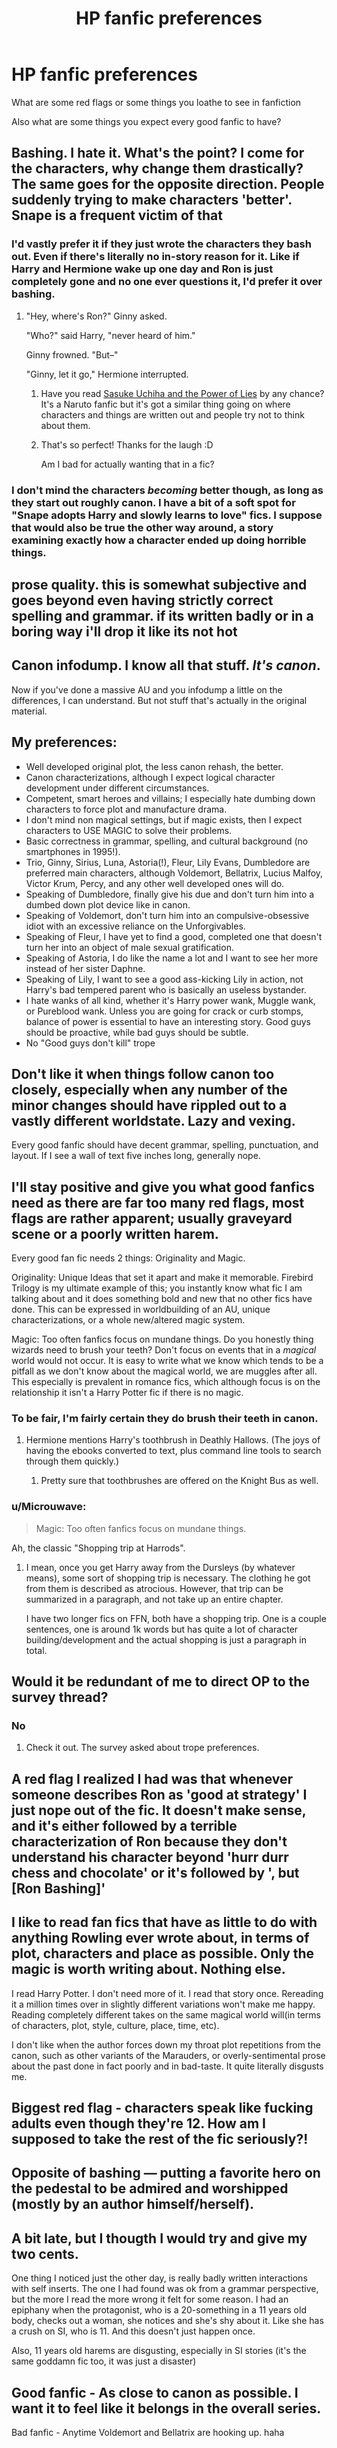 #+TITLE: HP fanfic preferences

* HP fanfic preferences
:PROPERTIES:
:Score: 15
:DateUnix: 1530999876.0
:DateShort: 2018-Jul-08
:END:
What are some red flags or some things you loathe to see in fanfiction

Also what are some things you expect every good fanfic to have?


** Bashing. I hate it. What's the point? I come for the characters, why change them drastically? The same goes for the opposite direction. People suddenly trying to make characters 'better'. Snape is a frequent victim of that
:PROPERTIES:
:Author: NyGiLu
:Score: 31
:DateUnix: 1531002746.0
:DateShort: 2018-Jul-08
:END:

*** I'd vastly prefer it if they just wrote the characters they bash out. Even if there's literally no in-story reason for it. Like if Harry and Hermione wake up one day and Ron is just completely gone and no one ever questions it, I'd prefer it over bashing.
:PROPERTIES:
:Author: AutumnSouls
:Score: 10
:DateUnix: 1531012575.0
:DateShort: 2018-Jul-08
:END:

**** "Hey, where's Ron?" Ginny asked.

"Who?" said Harry, "never heard of him."

Ginny frowned. "But--"

"Ginny, let it go," Hermione interrupted.
:PROPERTIES:
:Author: Taure
:Score: 13
:DateUnix: 1531058335.0
:DateShort: 2018-Jul-08
:END:

***** Have you read [[https://forums.spacebattles.com/threads/sasuke-uchiha-and-the-power-of-lies-naruto-comedy-au.472801/][Sasuke Uchiha and the Power of Lies]] by any chance? It's a Naruto fanfic but it's got a similar thing going on where characters and things are written out and people try not to think about them.
:PROPERTIES:
:Score: 1
:DateUnix: 1531096301.0
:DateShort: 2018-Jul-09
:END:


***** That's so perfect! Thanks for the laugh :D

Am I bad for actually wanting that in a fic?
:PROPERTIES:
:Author: Deathcrow
:Score: 1
:DateUnix: 1531167117.0
:DateShort: 2018-Jul-10
:END:


*** I don't mind the characters /becoming/ better though, as long as they start out roughly canon. I have a bit of a soft spot for "Snape adopts Harry and slowly learns to love" fics. I suppose that would also be true the other way around, a story examining exactly how a character ended up doing horrible things.
:PROPERTIES:
:Author: blueocean43
:Score: 2
:DateUnix: 1531020055.0
:DateShort: 2018-Jul-08
:END:


** prose quality. this is somewhat subjective and goes beyond even having strictly correct spelling and grammar. if its written badly or in a boring way i'll drop it like its not hot
:PROPERTIES:
:Author: blockbaven
:Score: 11
:DateUnix: 1531002683.0
:DateShort: 2018-Jul-08
:END:


** Canon infodump. I know all that stuff. /It's canon/.

Now if you've done a massive AU and you infodump a little on the differences, I can understand. But not stuff that's actually in the original material.
:PROPERTIES:
:Author: t1mepiece
:Score: 8
:DateUnix: 1531010158.0
:DateShort: 2018-Jul-08
:END:


** My preferences:

- Well developed original plot, the less canon rehash, the better.
- Canon characterizations, although I expect logical character development under different circumstances.
- Competent, smart heroes and villains; I especially hate dumbing down characters to force plot and manufacture drama.
- I don't mind non magical settings, but if magic exists, then I expect characters to USE MAGIC to solve their problems.
- Basic correctness in grammar, spelling, and cultural background (no smartphones in 1995!).
- Trio, Ginny, Sirius, Luna, Astoria(!), Fleur, Lily Evans, Dumbledore are preferred main characters, although Voldemort, Bellatrix, Lucius Malfoy, Victor Krum, Percy, and any other well developed ones will do.
- Speaking of Dumbledore, finally give his due and don't turn him into a dumbed down plot device like in canon.
- Speaking of Voldemort, don't turn him into an compulsive-obsessive idiot with an excessive reliance on the Unforgivables.
- Speaking of Fleur, I have yet to find a good, completed one that doesn't turn her into an object of male sexual gratification.
- Speaking of Astoria, I do like the name a lot and I want to see her more instead of her sister Daphne.
- Speaking of Lily, I want to see a good ass-kicking Lily in action, not Harry's bad tempered parent who is basically an useless bystander.
- I hate wanks of all kind, whether it's Harry power wank, Muggle wank, or Pureblood wank. Unless you are going for crack or curb stomps, balance of power is essential to have an interesting story. Good guys should be proactive, while bad guys should be subtle.
- No "Good guys don't kill" trope
:PROPERTIES:
:Author: InquisitorCOC
:Score: 9
:DateUnix: 1531005893.0
:DateShort: 2018-Jul-08
:END:


** Don't like it when things follow canon too closely, especially when any number of the minor changes should have rippled out to a vastly different worldstate. Lazy and vexing.

Every good fanfic should have decent grammar, spelling, punctuation, and layout. If I see a wall of text five inches long, generally nope.
:PROPERTIES:
:Author: Asviloka
:Score: 3
:DateUnix: 1531013235.0
:DateShort: 2018-Jul-08
:END:


** I'll stay positive and give you what good fanfics need as there are far too many red flags, most flags are rather apparent; usually graveyard scene or a poorly written harem.

Every good fan fic needs 2 things: Originality and Magic.

Originality: Unique Ideas that set it apart and make it memorable. Firebird Trilogy is my ultimate example of this; you instantly know what fic I am talking about and it does something bold and new that no other fics have done. This can be expressed in worldbuilding of an AU, unique characterizations, or a whole new/altered magic system.

Magic: Too often fanfics focus on mundane things. Do you honestly thing wizards need to brush your teeth? Don't focus on events that in a /magical/ world would not occur. It is easy to write what we know which tends to be a pitfall as we don't know about the magical world, we are muggles after all. This especially is prevalent in romance fics, which although focus is on the relationship it isn't a Harry Potter fic if there is no magic.
:PROPERTIES:
:Author: moomoogoat
:Score: 5
:DateUnix: 1531000729.0
:DateShort: 2018-Jul-08
:END:

*** To be fair, I'm fairly certain they do brush their teeth in canon.
:PROPERTIES:
:Author: AutumnSouls
:Score: 9
:DateUnix: 1531003216.0
:DateShort: 2018-Jul-08
:END:

**** Hermione mentions Harry's toothbrush in Deathly Hallows. (The joys of having the ebooks converted to text, plus command line tools to search through them quickly.)
:PROPERTIES:
:Score: 4
:DateUnix: 1531012302.0
:DateShort: 2018-Jul-08
:END:

***** Pretty sure that toothbrushes are offered on the Knight Bus as well.
:PROPERTIES:
:Author: ApteryxAustralis
:Score: 3
:DateUnix: 1531035528.0
:DateShort: 2018-Jul-08
:END:


*** u/Microuwave:
#+begin_quote
  Magic: Too often fanfics focus on mundane things.
#+end_quote

Ah, the classic "Shopping trip at Harrods".
:PROPERTIES:
:Author: Microuwave
:Score: 5
:DateUnix: 1531009837.0
:DateShort: 2018-Jul-08
:END:

**** I mean, once you get Harry away from the Dursleys (by whatever means), some sort of shopping trip is necessary. The clothing he got from them is described as atrocious. However, that trip can be summarized in a paragraph, and not take up an entire chapter.

I have two longer fics on FFN, both have a shopping trip. One is a couple sentences, one is around 1k words but has quite a lot of character building/development and the actual shopping is just a paragraph in total.
:PROPERTIES:
:Author: Hellstrike
:Score: 4
:DateUnix: 1531038553.0
:DateShort: 2018-Jul-08
:END:


** Would it be redundant of me to direct OP to the survey thread?
:PROPERTIES:
:Author: ScottPress
:Score: 2
:DateUnix: 1531031292.0
:DateShort: 2018-Jul-08
:END:

*** No
:PROPERTIES:
:Score: 2
:DateUnix: 1531031592.0
:DateShort: 2018-Jul-08
:END:

**** Check it out. The survey asked about trope preferences.
:PROPERTIES:
:Author: ScottPress
:Score: 2
:DateUnix: 1531031668.0
:DateShort: 2018-Jul-08
:END:


** A red flag I realized I had was that whenever someone describes Ron as 'good at strategy' I just nope out of the fic. It doesn't make sense, and it's either followed by a terrible characterization of Ron because they don't understand his character beyond 'hurr durr chess and chocolate' or it's followed by ', but [Ron Bashing]'
:PROPERTIES:
:Author: Pudpop
:Score: 2
:DateUnix: 1531062322.0
:DateShort: 2018-Jul-08
:END:


** I like to read fan fics that have as little to do with anything Rowling ever wrote about, in terms of plot, characters and place as possible. Only the magic is worth writing about. Nothing else.

I read Harry Potter. I don't need more of it. I read that story once. Rereading it a million times over in slightly different variations won't make me happy. Reading completely different takes on the same magical world will(in terms of characters, plot, style, culture, place, time, etc).

I don't like when the author forces down my throat plot repetitions from the canon, such as other variants of the Marauders, or overly-sentimental prose about the past done in fact poorly and in bad-taste. It quite literally disgusts me.
:PROPERTIES:
:Author: SpecialAppleJuice
:Score: 2
:DateUnix: 1531092443.0
:DateShort: 2018-Jul-09
:END:


** Biggest red flag - characters speak like fucking adults even though they're 12. How am I supposed to take the rest of the fic seriously?!
:PROPERTIES:
:Author: Arsenal_49_Spurs_0
:Score: 2
:DateUnix: 1531017299.0
:DateShort: 2018-Jul-08
:END:


** Opposite of bashing --- putting a favorite hero on the pedestal to be admired and worshipped (mostly by an author himself/herself).
:PROPERTIES:
:Author: DrunkBystander
:Score: 1
:DateUnix: 1531047519.0
:DateShort: 2018-Jul-08
:END:


** A bit late, but I thougth I would try and give my two cents.

One thing I noticed just the other day, is really badly written interactions with self inserts. The one I had found was ok from a grammar perspective, but the more I read the more wrong it felt for some reason. I had an epiphany when the protagonist, who is a 20-something in a 11 years old body, checks out a woman, she notices and she's shy about it. Like she has a crush on SI, who is 11. And this doesn't just happen once.

Also, 11 years old harems are disgusting, especially in SI stories (it's the same goddamn fic too, it was just a disaster)
:PROPERTIES:
:Author: Misdreamer
:Score: 1
:DateUnix: 1531169444.0
:DateShort: 2018-Jul-10
:END:


** Good fanfic - As close to canon as possible. I want it to feel like it belongs in the overall series.

Bad fanfic - Anytime Voldemort and Bellatrix are hooking up. haha
:PROPERTIES:
:Author: TheBoyWhoWrote
:Score: -4
:DateUnix: 1531013565.0
:DateShort: 2018-Jul-08
:END:
